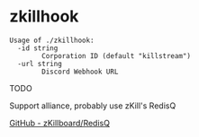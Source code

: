 * zkillhook
#+begin_src
Usage of ./zkillhook:
  -id string
    	Corporation ID (default "killstream")
  -url string
    	Discord Webhook URL
#+end_src

TODO

Support alliance, probably use zKill's RedisQ

[[https://github.com/zKillboard/RedisQ][GitHub - zKillboard/RedisQ]]
